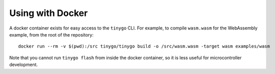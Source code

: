 .. _docker:

.. highlight:: none

Using with Docker
=================

A docker container exists for easy access to the ``tinygo`` CLI. For example, to
compile ``wasm.wasm`` for the WebAssembly example, from the root of the
repository::

    docker run --rm -v $(pwd):/src tinygo/tinygo build -o /src/wasm.wasm -target wasm examples/wasm

Note that you cannot run ``tinygo flash`` from inside the docker container,
so it is less useful for microcontroller development.
